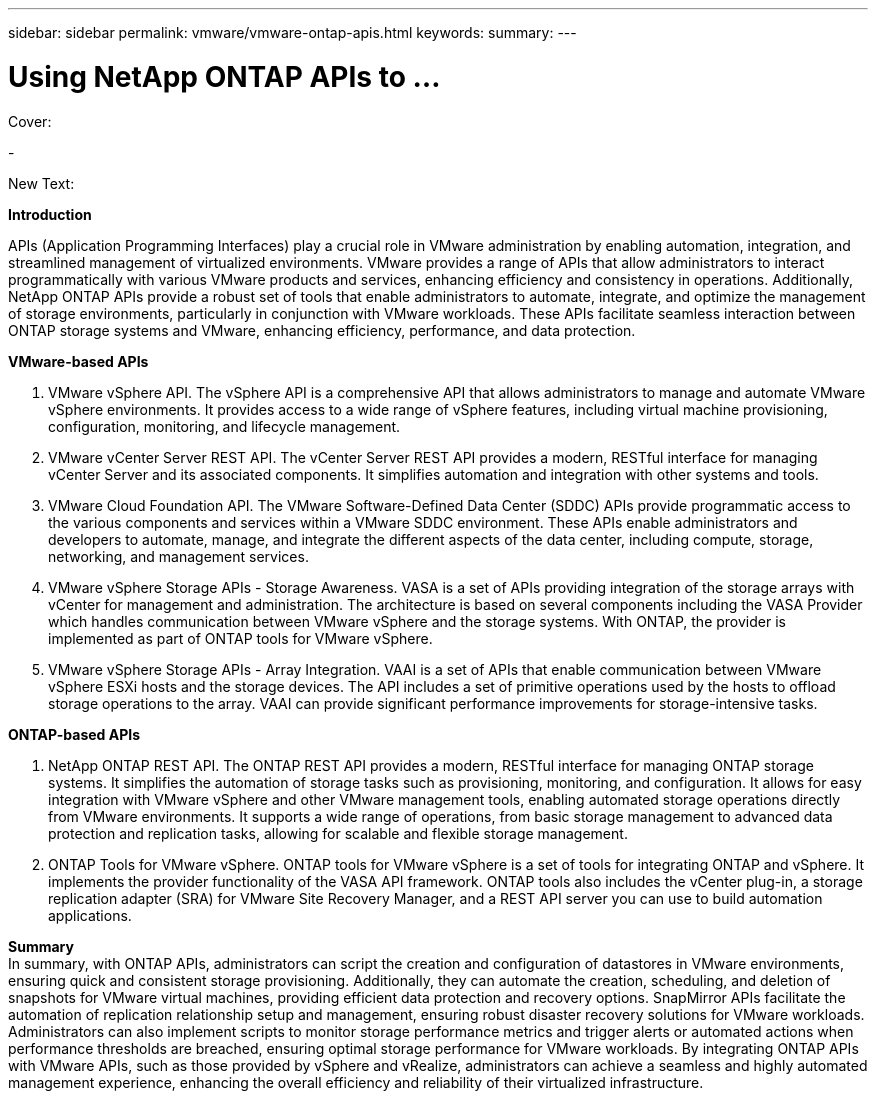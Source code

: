 ---
sidebar: sidebar
permalink: vmware/vmware-ontap-apis.html
keywords: 
summary:
---

= Using NetApp ONTAP APIs to ...
:hardbreaks:
:nofooter:
:icons: font
:linkattrs:
:imagesdir: ../media/

[.lead]

Cover:

- 

New Text: 

*Introduction*

APIs (Application Programming Interfaces) play a crucial role in VMware administration by enabling automation, integration, and streamlined management of virtualized environments. VMware provides a range of APIs that allow administrators to interact programmatically with various VMware products and services, enhancing efficiency and consistency in operations. Additionally, NetApp ONTAP APIs provide a robust set of tools that enable administrators to automate, integrate, and optimize the management of storage environments, particularly in conjunction with VMware workloads. These APIs facilitate seamless interaction between ONTAP storage systems and VMware, enhancing efficiency, performance, and data protection. 

*VMware-based APIs*

. VMware vSphere API. The vSphere API is a comprehensive API that allows administrators to manage and automate VMware vSphere environments. It provides access to a wide range of vSphere features, including virtual machine provisioning, configuration, monitoring, and lifecycle management.

. VMware vCenter Server REST API. The vCenter Server REST API provides a modern, RESTful interface for managing vCenter Server and its associated components. It simplifies automation and integration with other systems and tools.

. VMware Cloud Foundation API. The VMware Software-Defined Data Center (SDDC) APIs provide programmatic access to the various components and services within a VMware SDDC environment. These APIs enable administrators and developers to automate, manage, and integrate the different aspects of the data center, including compute, storage, networking, and management services. 
 
. VMware vSphere Storage APIs - Storage Awareness. VASA is a set of APIs providing integration of the storage arrays with vCenter for management and administration. The architecture is based on several components including the VASA Provider which handles communication between VMware vSphere and the storage systems. With ONTAP, the provider is implemented as part of ONTAP tools for VMware vSphere.

. VMware vSphere Storage APIs - Array Integration. VAAI is a set of APIs that enable communication between VMware vSphere ESXi hosts and the storage devices. The API includes a set of primitive operations used by the hosts to offload storage operations to the array. VAAI can provide significant performance improvements for storage-intensive tasks.

*ONTAP-based APIs*

. NetApp ONTAP REST API. The ONTAP REST API provides a modern, RESTful interface for managing ONTAP storage systems. It simplifies the automation of storage tasks such as provisioning, monitoring, and configuration. It allows for easy integration with VMware vSphere and other VMware management tools, enabling automated storage operations directly from VMware environments. It supports a wide range of operations, from basic storage management to advanced data protection and replication tasks, allowing for scalable and flexible storage management.

. ONTAP Tools for VMware vSphere. ONTAP tools for VMware vSphere is a set of tools for integrating ONTAP and vSphere. It implements the provider functionality of the VASA API framework. ONTAP tools also includes the vCenter plug-in, a storage replication adapter (SRA) for VMware Site Recovery Manager, and a REST API server you can use to build automation applications.

*Summary*
In summary, with ONTAP APIs, administrators can script the creation and configuration of datastores in VMware environments, ensuring quick and consistent storage provisioning. Additionally, they can automate the creation, scheduling, and deletion of snapshots for VMware virtual machines, providing efficient data protection and recovery options. SnapMirror APIs facilitate the automation of replication relationship setup and management, ensuring robust disaster recovery solutions for VMware workloads. 
Administrators can also implement scripts to monitor storage performance metrics and trigger alerts or automated actions when performance thresholds are breached, ensuring optimal storage performance for VMware workloads. By integrating ONTAP APIs with VMware APIs, such as those provided by vSphere and vRealize, administrators can achieve a seamless and highly automated management experience, enhancing the overall efficiency and reliability of their virtualized infrastructure.

